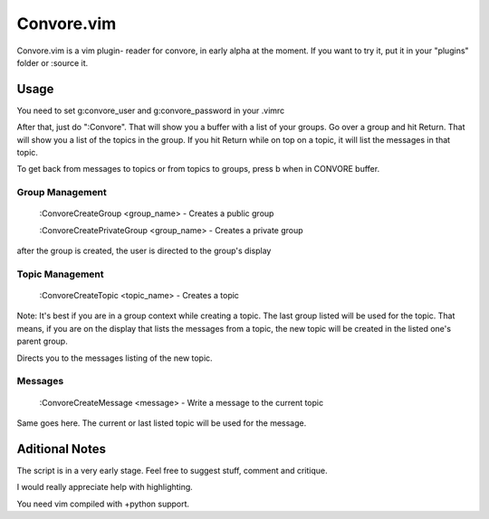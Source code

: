 ###########
Convore.vim
###########

Convore.vim is a vim plugin- reader for convore, in early alpha at the moment.
If you want to try it, put it in your "plugins" folder or :source it.

.. image:: http://i.imgur.com/bC0FZ.png

.. image:: http://i.imgur.com/hAw2o.png

.. image:: http://i.imgur.com/Lm3Bp.png

Usage
=====

You need to set g:convore_user and g:convore_password in your .vimrc

After that, just do ":Convore". That will show you a buffer with a list of your 
groups. Go over a group and hit Return. That will show you a list of the topics
in the group. If you hit Return while on top on a topic, it will list the
messages in that topic.

To get back from messages to topics or from topics to groups, press b when in 
CONVORE buffer.

Group Management
++++++++++++++++

    :ConvoreCreateGroup <group_name> - Creates a public group

    :ConvoreCreatePrivateGroup <group_name> - Creates a private group

after the group is created, the user is directed to the group's display

Topic Management
++++++++++++++++

    :ConvoreCreateTopic <topic_name> - Creates a topic

Note: It's best if you are in a group context while creating a topic. The last 
group listed will be used for the topic. That means, if you are on the display
that lists the messages from a topic, the new topic will be created in the listed
one's parent group.

Directs you to the messages listing of the new topic.

Messages
++++++++

    :ConvoreCreateMessage <message> - Write a message to the current topic

Same goes here. The current or last listed topic will be used for the message.


Aditional Notes
===============

The script is in a very early stage. Feel free to suggest stuff, comment
and critique.

I would really appreciate help with highlighting.

You need vim compiled with +python support.


